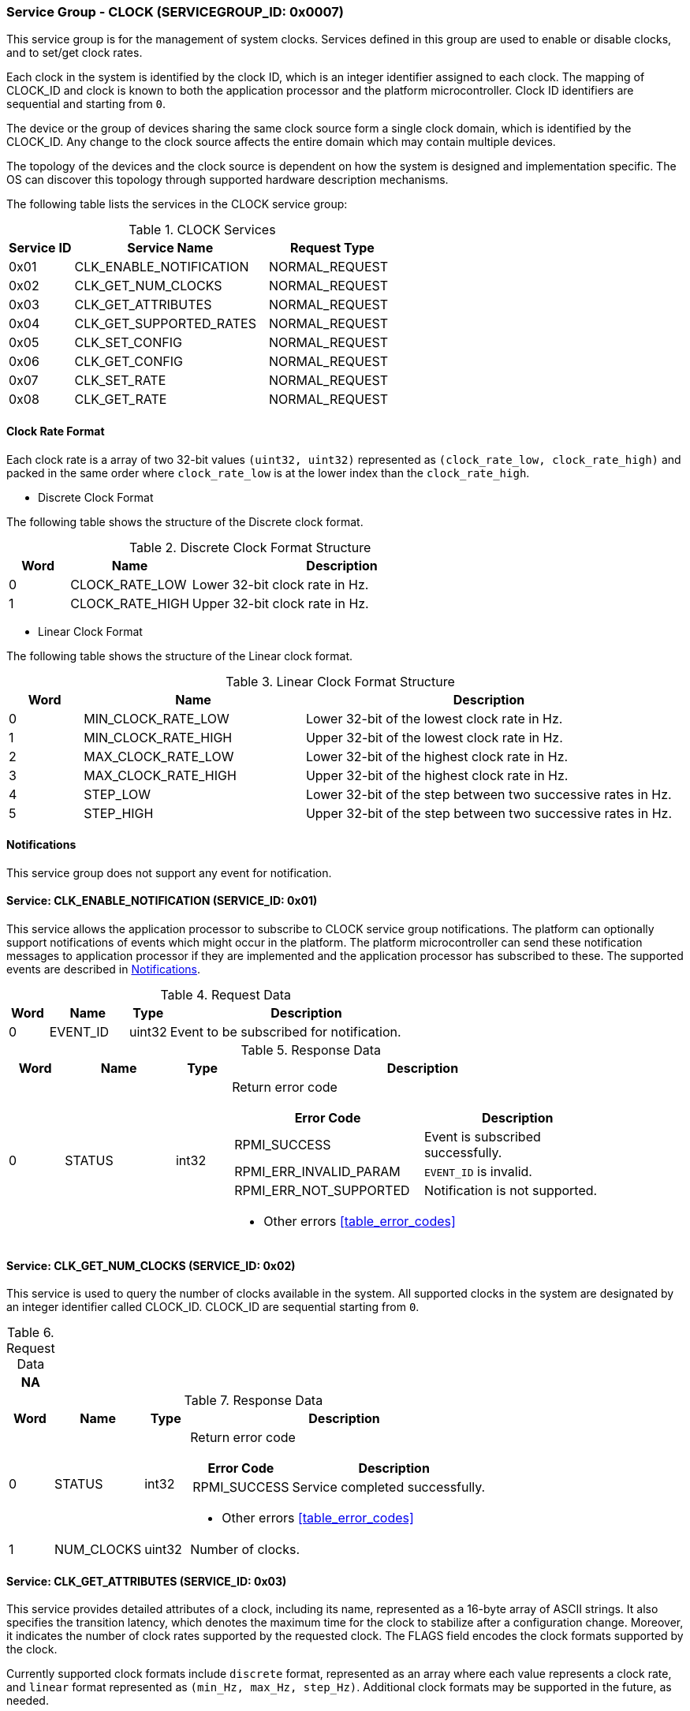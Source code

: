 :path: src/
:imagesdir: ../images

ifdef::rootpath[]
:imagesdir: {rootpath}{path}{imagesdir}
endif::rootpath[]

ifndef::rootpath[]
:rootpath: ./../
endif::rootpath[]

===  Service Group - CLOCK (SERVICEGROUP_ID: 0x0007)
This service group is for the management of system clocks. Services defined in
this group are used to enable or disable clocks, and to set/get clock rates.

Each clock in the system is identified by the clock ID, which is an integer
identifier assigned to each clock. The mapping of CLOCK_ID and clock is known
to both the application processor and the platform microcontroller. Clock ID
identifiers are sequential and starting from `0`.

The device or the group of devices sharing the same clock source form a
single clock domain, which is identified by the CLOCK_ID. Any change to the
clock source affects the entire domain which may contain multiple devices.

The topology of the devices and the clock source is dependent on how the system
is designed and implementation specific. The OS can discover this topology
through supported hardware description mechanisms.


The following table lists the services in the CLOCK service group:

[#table_clock_services]
.CLOCK Services
[cols="1, 3, 2", width=100%, align="center", options="header"]
|===
| Service ID
| Service Name
| Request Type

| 0x01
| CLK_ENABLE_NOTIFICATION
| NORMAL_REQUEST

| 0x02
| CLK_GET_NUM_CLOCKS
| NORMAL_REQUEST

| 0x03
| CLK_GET_ATTRIBUTES
| NORMAL_REQUEST

| 0x04
| CLK_GET_SUPPORTED_RATES
| NORMAL_REQUEST

| 0x05
| CLK_SET_CONFIG
| NORMAL_REQUEST

| 0x06
| CLK_GET_CONFIG
| NORMAL_REQUEST

| 0x07
| CLK_SET_RATE
| NORMAL_REQUEST

| 0x08
| CLK_GET_RATE
| NORMAL_REQUEST
|===

[#clock-rate-format-section]
==== Clock Rate Format
Each clock rate is a array of two 32-bit values `(uint32, uint32)` represented
as `(clock_rate_low, clock_rate_high)` and packed in the same order where
`clock_rate_low` is at the lower index than the `clock_rate_high`.

* Discrete Clock Format

The following table shows the structure of the Discrete clock format.

.Discrete Clock Format Structure
[cols="1,2,5" width=100%, align="center", options="header"]
|===
| Word
| Name
| Description

| 0
| CLOCK_RATE_LOW
| Lower 32-bit clock rate in Hz.

| 1
| CLOCK_RATE_HIGH
| Upper 32-bit clock rate in Hz.
|===

* Linear Clock Format

The following table shows the structure of the Linear clock format.

.Linear Clock Format Structure
[cols="1,3,5" width=100%, align="center", options="header"]
|===
| Word
| Name
| Description

| 0
| MIN_CLOCK_RATE_LOW
| Lower 32-bit of the lowest clock rate in Hz.

| 1
| MIN_CLOCK_RATE_HIGH
| Upper 32-bit of the lowest clock rate in Hz.

| 2
| MAX_CLOCK_RATE_LOW
| Lower 32-bit of the highest clock rate in Hz.

| 3
| MAX_CLOCK_RATE_HIGH
| Upper 32-bit of the highest clock rate in Hz.

| 4
| STEP_LOW
| Lower 32-bit of the step between two successive rates in Hz.

| 5
| STEP_HIGH
| Upper 32-bit of the step between two successive rates in Hz.
|===

[#clock-notifications]
==== Notifications
This service group does not support any event for notification.

==== Service: CLK_ENABLE_NOTIFICATION (SERVICE_ID: 0x01)
This service allows the application processor to subscribe to CLOCK service
group notifications. The platform can optionally support notifications of
events which might occur in the platform. The platform microcontroller can send
these notification messages to application processor if they are implemented
and the application processor has subscribed to these. The supported events are
described in <<clock-notifications>>.

[#table_clock_ennotification_request_data]
.Request Data
[cols="1, 2, 1, 7", width=100%, align="center", options="header"]
|===
| Word
| Name
| Type
| Description

| 0
| EVENT_ID
| uint32
| Event to be subscribed for notification.
|===

[#table_clock_ennotification_response_data]
.Response Data
[cols="1, 2, 1, 7a", width=100%, align="center", options="header"]
|===
| Word
| Name
| Type
| Description

| 0
| STATUS
| int32
| Return error code

[cols="5,5", options="header"]
!===
! Error Code
! Description

! RPMI_SUCCESS
! Event is subscribed successfully.

! RPMI_ERR_INVALID_PARAM
! `EVENT_ID` is invalid.

! RPMI_ERR_NOT_SUPPORTED
! Notification is not supported.
!===
- Other errors <<table_error_codes>>
|===

==== Service: CLK_GET_NUM_CLOCKS (SERVICE_ID: 0x02)
This service is used to query the number of clocks available in the system.
All supported clocks in the system are designated by an integer identifier
called CLOCK_ID. CLOCK_ID are sequential starting from `0`.

[#table_clock_getnumclocks_request_data]
.Request Data
[cols="1", width=100%, align="center", options="header"]
|===
| NA
|===

[#table_clock_getnumclocks_response_data]
.Response Data
[cols="1, 2, 1, 7a", width=100%, align="center", options="header"]
|===
| Word
| Name
| Type
| Description

| 0
| STATUS
| int32
| Return error code

[cols="2,5", options="header"]
!===
! Error Code
! Description

! RPMI_SUCCESS
! Service completed successfully.

!===
- Other errors <<table_error_codes>>

| 1
| NUM_CLOCKS
| uint32
| Number of clocks.
|===

==== Service: CLK_GET_ATTRIBUTES (SERVICE_ID: 0x03)
This service provides detailed attributes of a clock, including its name,
represented as a 16-byte array of ASCII strings. It also specifies the
transition latency, which denotes the maximum time for the clock to stabilize
after a configuration change. Moreover, it indicates the number of clock rates
supported by the requested clock. The FLAGS field encodes the clock formats
supported by the clock.

Currently supported clock formats include `discrete` format, represented as an
array where each value represents a clock rate, and `linear` format represented
as `(min_Hz, max_Hz, step_Hz)`. Additional clock formats may be supported in
the future, as needed.

[#table_clock_getattrs_request_data]
.Request Data
[cols="1, 3, 1, 7", width=100%, align="center", options="header"]
|===
| Word
| Name
| Type
| Description

| 0
| CLOCK_ID
| uint32
| Clock ID
|===

[#table_clock_getattrs_response_data]
.Response Data
[cols="1, 3, 2, 7a", width=100%, align="center", options="header"]
|===
| Word
| Name
| Type
| Description

| 0
| STATUS
| int32
| Return error code

[cols="7,5", options="header"]
!===
! Error Code
! Description

! RPMI_SUCCESS
! Service completed successfully.

! RPMI_ERR_INVALID_PARAM
! `CLOCK_ID` is invalid.

!===
- Other errors <<table_error_codes>>

| 1
| FLAGS
| uint32
|
[cols="2,5a", options="header"]
!===
! Bits
! Description

! [31:2]	! _Reserved_ and must be `0`.

! [1:0]	! CLOCK_FORMAT

Refer to <<clock-rate-format-section>> for more details.
----
0b00: Discrete Format
0b01: Linear Range
----

!===

| 2
| NUM_RATES
| uint32
| Number of clock rates.

| 3
| TRANSITION_LATENCY
| uint32
| Transition latency, in microseconds (us)

| 4:7
| CLOCK_NAME
| uint8[16]
| Clock name, a NULL-terminated ASCII string up to 16-bytes.
|===

==== Service: CLK_GET_SUPPORTED_RATES (SERVICE_ID: 0x04)
Each domain may support multiple clock rate values which are allowed by the
domain to operate. Message can also pass the `CLOCK_RATE_INDEX` which is the index
to the first rate value to be described in the return rate array. If all
supported rate values are required then this index value can be `0`.

If the `CLOCK_FORMAT` is discrete then the clock rate in the received data is an
array of supported discrete rate values packed in ascending order starting from
the lower index in the `CLOCK_RATE` field. If the `CLOCK_FORMAT` is a linear range,
then the `CLOCK_RATE` array contains a triplet of `(min_Hz, max_Hz, step_Hz)` where
each item in the triplet is a clock rate value.

Total words required for the number of clock rates according to the format in
one message cannot exceed the total words available in one message DATA field.
If they exceed then the platform microcontroller will return the number of
clock rates which can be accommodated in one message and set the `REMAINING` field
accordingly. The application processor, when `REMAINING` field is not `0` must
call this service again with appropriate `CLOCK_RATE_INDEX` set to get the
remaining clock rates. It's possible that multiple service calls may be required
to get all the clock rates. In case the `CLOCK_FORMAT` is a linear range the
`RETURNED` field will be set to `3`.

[#table_clock_getsupprates_request_data]
.Request Data
[cols="1, 3, 1, 7", width=100%, align="center", options="header"]
|===
| Word
| Name
| Type
| Description

| 0
| CLOCK_ID
| uint32
| Clock ID

| 1
| CLOCK_RATE_INDEX
| uint32
| Clock rate index
|===

[#table_clock_getsupprates_response_data]
.Response Data
[cols="1, 3, 2, 7a", width=100%, align="center", options="header"]
|===
| Word
| Name
| Type
| Description

| 0
| STATUS
| int32
| Return error code

[cols="6,5", options="header"]
!===
! Error Code
! Description

! RPMI_SUCCESS
! Service completed successfully.

! RPMI_ERR_INVALID_PARAM
! `CLOCK_ID` is invalid.

! RPMI_ERR_BAD_RANGE
! `CLOCK_RATE_INDEX` is not in valid range.

!===
- Other errors <<table_error_codes>>

| 1
| FLAGS
| uint32
| _Reserved_ and must be `0`.

| 2
| REMAINING
| uint32
| Remaining number of clock rates (number of arrays).

| 3
| RETURNED
| uint32
| Number of clock rates returned (number of arrays).

| 4
| CLOCK_RATE[N]
| uint32[2]
| Clock rate.

Refer to <<clock-rate-format-section>> for more details.
|===

==== Service: CLK_SET_CONFIG (SERVICE_ID: 0x05)
This service is used to configure a clock domain.

[#table_clock_setconfig_request_data]
.Request Data
[cols="1, 2, 1, 7a", width=100%, align="center", options="header"]
|===
| Word
| Name
| Type
| Description

| 0
| CLOCK_ID
| uint32
| Clock ID

| 1
| CONFIG
| uint32
| Clock config

[cols="2,5a", options="header"]
!===
! Bits
! Description

! [31:1]	! _Reserved_ and must be `0`.
! [0]		! Disable/enable clock.

	0b0: Disable clock
	0b1: Enable clock
!===
|===

[#table_clock_setconfig_response_data]
.Response Data
[cols="1, 2, 1, 7a", width=100%, align="center", options="header"]
|===
| Word
| Name
| Type
| Description

| 0
| STATUS
| int32
| Return error code

[cols="5,5", options="header"]
!===
! Error Code
! Description

! RPMI_SUCCESS
! Service completed successfully.

! RPMI_ERR_INVALID_PARAM
! `CLOCK_ID` or `CONFIG` is invalid.

!===
- Other errors <<table_error_codes>>
|===


==== Service: CLK_GET_CONFIG (SERVICE_ID: 0x06)
This service is used to get the configuration of a clock domain.

[#table_clock_getconfig_request_data]
.Request Data
[cols="1, 2, 1, 7a", width=100%, align="center", options="header"]
|===
| Word
| Name
| Type
| Description

| 0
| CLOCK_ID
| uint32
| Clock ID
|===

[#table_clock_getconfig_response_data]
.Response Data
[cols="1, 2, 1, 7a", width=100%, align="center", options="header"]
|===
| Word
| Name
| Type
| Description

| 0
| STATUS
| int32
| Return error code

[cols="5,5", options="header"]
!===
! Error Code
! Description

! RPMI_SUCCESS
! Service completed successfully.

! RPMI_ERR_INVALID_PARAM
! `CLOCK_ID` is invalid.

!===
- Other errors <<table_error_codes>>

| 1
| CONFIG
| uint32
| Clock config

[cols="2,5a", options="header"]
!===
! Bits
! Description

! [31:1]	! _Reserved_
! [0]		! Disable/enable

	0b0: Clock is disabled.
	0b1: Clock is enabled.
!===
|===

==== Service: CLK_SET_RATE (SERVICE_ID: 0x07)
This service is used to set the clock rate of a specific clock.

[#table_clock_setrate_request_data]
.Request Data
[cols="1, 3, 1, 7a", width=100%, align="center", options="header"]
|===
| Word
| Name
| Type
| Description

| 0
| CLOCK_ID
| uint32
| Clock ID

| 1
| FLAGS
| uint32
|
[cols="2,5a", options="header"]
!===
! Bits
! Description

! [31:30]	! Clock rate round up/round down
----
0b00: Round down
0b01: Round up
0b10: Auto
Platform autonomously choose rate closest to the requested rate.
----

! [29:0]	! _Reserved_ and must be `0`.
!===

| 2
| CLOCK_RATE_LOW
| uint32
| Lower 32-bit of the clock rate in Hertz.

| 3
| CLOCK_RATE_HIGH
| uint32
| Upper 32-bit of the clock rate in Hertz.
|===

[#table_clock_setrate_response_data]
.Response Data
[cols="1, 3, 1, 7a", width=100%, align="center", options="header"]
|===
| Word
| Name
| Type
| Description

| 0
| STATUS
| int32
| Return error code

[cols="6,5", options="header"]
!===
! Error Code
! Description

! RPMI_SUCCESS
! Service completed successfully.

! RPMI_ERR_INVALID_PARAM
! `CLOCK_ID` or clock rate is invalid.

!===
- Other errors <<table_error_codes>>
|===

==== Service: CLK_GET_RATE (SERVICE_ID: 0x08)
This service is used to get the current clock rate.

[#table_clock_getrate_request_data]
.Request Data
[cols="1, 3, 1, 7a", width=100%, align="center", options="header"]
|===
| Word
| Name
| Type
| Description

| 0
| CLOCK_ID
| uint32
| Clock ID
|===

[#table_clock_getrate_response_data]
.Request Data
[cols="1, 3, 1, 7a", width=100%, align="center", options="header"]
|===
| Word
| Name
| Type
| Description

| 0
| STATUS
| int32
| Return error code

[cols="5,5", options="header"]
!===
! Error Code
! Description

! RPMI_SUCCESS
! Service completed successfully.

! RPMI_ERR_INVALID_PARAM
! `CLOCK_ID` is invalid.

!===
- Other errors <<table_error_codes>>

| 1
| CLOCK_RATE_LOW
| uint32
| Lower 32-bit of the clock rate in Hertz.

| 2
| CLOCK_RATE_HIGH
| uint32
| Upper 32-bit of the clock rate in Hertz.
|===
